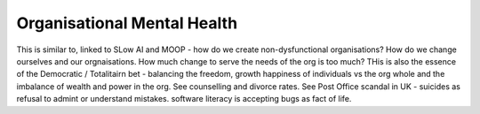 Organisational Mental Health
----------------------------

This is similar to, linked to SLow AI and MOOP - how do we create non-dysfunctional organisations? How do we change ourselves and our orgnaisations. How much change to serve the needs of the org is too much? THis is also the essence of the Democratic / Totalitairn bet - balancing the freedom, growth happiness of individuals vs the org whole and the imbalance of wealth and power in the org.  See counselling and divorce rates.  See Post Office scandal in UK - suicides as refusal to admint or understand mistakes. software literacy is accepting bugs as fact of life. 

